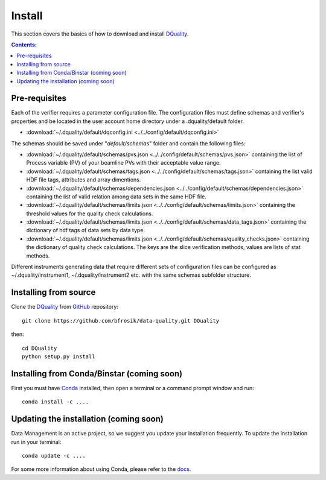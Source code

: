 =======
Install
=======

This section covers the basics of how to download and install `DQuality <https://github.com/bfrosik/data-quality>`_.

.. contents:: Contents:
   :local:

.. _pre-requisite-reference-label:

Pre-requisites 
==============

Each of the verifier requires a parameter configuration file. The configuration files must define schemas and verifier's properties and be located
in the user account home directory under a .dquality/default folder. 
    
- :download:`~/.dquality/default/dqconfig.ini <../../config/default/dqconfig.ini>`

The schemas should be saved under "*default/schemas*" folder and contain the following files:

- :download:`~/.dquality/default/schemas/pvs.json <../../config/default/schemas/pvs.json>` containing the list of Process variable (PV) of your beamline PVs with their acceptable value range.

- :download:`~/.dquality/default/schemas/tags.json <../../config/default/schemas/tags.json>` containing the list valid HDF file tags, attributes and array dimentions.

- :download:`~/.dquality/default/schemas/dependencies.json <../../config/default/schemas/dependencies.json>` containing the list of valid relation among data sets in the same HDF file.

- :download:`~/.dquality/default/schemas/limits.json <../../config/default/schemas/limits.json>` containing the threshold values for the quality check calculations.

- :download:`~/.dquality/default/schemas/limits.json <../../config/default/schemas/data_tags.json>` containing the dictionary of hdf tags of data sets by data type.

- :download:`~/.dquality/default/schemas/limits.json <../../config/default/schemas/quality_checks.json>` containing the dictionary of quality check calculations. The keys are the slice verification methods, values are lists of stat methods.

Different instruments generating data that require different sets of configuration files can be configured as ~/.dquality/instrument1,
~/.dquality/instrument2 etc. with the same schemas subfolder structure.

Installing from source
======================
  
Clone the `DQuality <https://github.com/bfrosik/data-quality>`_  
from `GitHub <https://github.com>`_ repository::

    git clone https://github.com/bfrosik/data-quality.git DQuality

then::

    cd DQuality
    python setup.py install


Installing from Conda/Binstar (coming soon)
===========================================

First you must have `Conda <http://continuum.io/downloads>`_ 
installed, then open a terminal or a command prompt window and run::

    conda install -c ....


Updating the installation (coming soon)
=======================================

Data Management is an active project, so we suggest you update your installation 
frequently. To update the installation run in your terminal::

    conda update -c ....

For some more information about using Conda, please refer to the 
`docs <http://conda.pydata.org/docs>`__.
    
